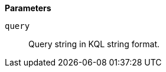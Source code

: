 // This is generated by ESQL's AbstractFunctionTestCase. Do no edit it. See ../README.md for how to regenerate it.

*Parameters*

`query`::
Query string in KQL string format.
